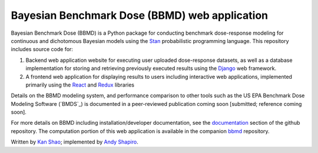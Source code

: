 Bayesian Benchmark Dose (BBMD) web application
==============================================

Bayesian Benchmark Dose (BBMD) is a Python package for conducting benchmark
dose-response modeling for continuous and dichotomous Bayesian models using the
`Stan`_ probabilistic programming language.  This repository includes
source code for::

1. Backend web application website for executing user uploaded dose-response
   datasets, as well as a database implementation for storing and retrieving
   previously executed results using the `Django`_ web framework.
2. A frontend web application for displaying results to users including
   interactive web applications, implemented primarily using the `React`_ and
   `Redux`_ libraries

.. _`Stan`: http://mc-stan.org
.. _`Django`: https://www.djangoproject.com/
.. _`React`: https://facebook.github.io/react/
.. _`Redux`: http://redux.js.org/

Details on the BBMD modeling system, and performance comparison to other
tools such as the US EPA Benchmark Dose Modeling Software (`BMDS`_) is
documented in a peer-reviewed publication coming soon [submitted; reference
coming soon].

For more details on BBMD including installation/developer documentation,
see the `documentation`_ section of the github repository. The computation
portion of this web application is available in the companion `bbmd`_ repository.

.. _`documentation`: https://github.com/kanshao/bbmd_web/tree/master/docs
.. _`bbmd`: https://github.com/kanshao/bbmd

Written by `Kan Shao`_; implemented by `Andy Shapiro`_.

.. _`Kan Shao`: https://info.publichealth.indiana.edu/faculty/current/Shao-Kan.shtml
.. _`Andy Shapiro`: https://github.com/shapiromatron/
